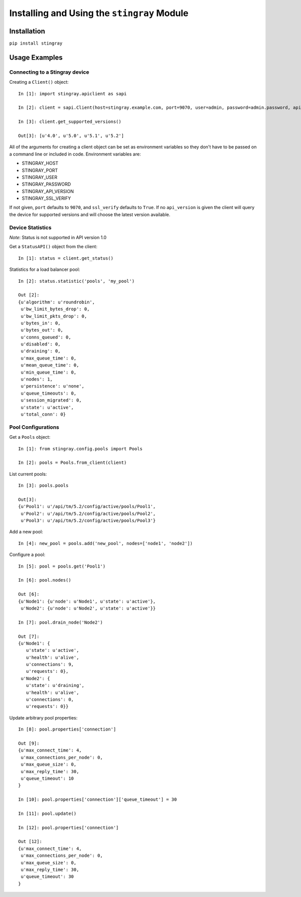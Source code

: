 Installing and Using the ``stingray`` Module
============================================

Installation
------------

``pip install stingray``

Usage Examples
--------------

Connecting to a Stingray device
^^^^^^^^^^^^^^^^^^^^^^^^^^^^^^^

Creating a ``Client()`` object: ::

    In [1]: import stingray.apiclient as sapi

    In [2]: client = sapi.Client(host=stingray.example.com, port=9070, user=admin, password=admin.password, api_version=5.2, ssl_verify=False)

    In [3]: client.get_supported_versions()

    Out[3]: [u'4.0', u'5.0', u'5.1', u'5.2']

All of the arguments for creating a client object can be set as environment
variables so they don't have to be passed on a command line or included in
code. Environment variables are:

* STINGRAY_HOST
* STINGRAY_PORT
* STINGRAY_USER
* STINGRAY_PASSWORD
* STINGRAY_API_VERSION
* STINGRAY_SSL_VERIFY

If not given, ``port`` defaults to ``9070``, and ``ssl_verify`` defaults to
``True``. If no ``api_version`` is given the client will query the device for
supported versions and will choose the latest version available.

Device Statistics
^^^^^^^^^^^^^^^^^

*Note*: Status is not supported in API version 1.0

Get a ``StatusAPI()`` object from the client: ::

    In [1]: status = client.get_status()

Statistics for a load balancer pool: ::

    In [2]: status.statistic('pools', 'my_pool')

    Out [2]:
    {u'algorithm': u'roundrobin',
     u'bw_limit_bytes_drop': 0,
     u'bw_limit_pkts_drop': 0,
     u'bytes_in': 0,
     u'bytes_out': 0,
     u'conns_queued': 0,
     u'disabled': 0,
     u'draining': 0,
     u'max_queue_time': 0,
     u'mean_queue_time': 0,
     u'min_queue_time': 0,
     u'nodes': 1,
     u'persistence': u'none',
     u'queue_timeouts': 0,
     u'session_migrated': 0,
     u'state': u'active',
     u'total_conn': 0}

Pool Configurations
^^^^^^^^^^^^^^^^^^^

Get a ``Pools`` object: ::

    In [1]: from stingray.config.pools import Pools

    In [2]: pools = Pools.from_client(client)

List current pools: ::

    In [3]: pools.pools

    Out[3]:
    {u'Pool1': u'/api/tm/5.2/config/active/pools/Pool1',
     u'Pool2': u'/api/tm/5.2/config/active/pools/Pool2',
     u'Pool3': u'/api/tm/5.2/config/active/pools/Pool3'}

Add a new pool: ::

    In [4]: new_pool = pools.add('new_pool', nodes=['node1', 'node2'])

Configure a pool: ::

    In [5]: pool = pools.get('Pool1')

    In [6]: pool.nodes()

    Out [6]:
    {u'Node1': {u'node': u'Node1', u'state': u'active'},
     u'Node2': {u'node': u'Node2', u'state': u'active'}}

    In [7]: pool.drain_node('Node2')

    Out [7]:
    {u'Node1': {
       u'state': u'active',
       u'health': u'alive',
       u'connections': 9,
       u'requests': 0},
     u'Node2': {
       u'state': u'draining',
       u'health': u'alive',
       u'connections': 0,
       u'requests': 0}}

Update arbitrary pool properties: ::

    In [8]: pool.properties['connection']

    Out [9]:
    {u'max_connect_time': 4,
     u'max_connections_per_node': 0,
     u'max_queue_size': 0,
     u'max_reply_time': 30,
     u'queue_timeout': 10
    }

    In [10]: pool.properties['connection']['queue_timeout'] = 30

    In [11]: pool.update()

    In [12]: pool.properties['connection']

    Out [12]:
    {u'max_connect_time': 4,
     u'max_connections_per_node': 0,
     u'max_queue_size': 0,
     u'max_reply_time': 30,
     u'queue_timeout': 30
    }

